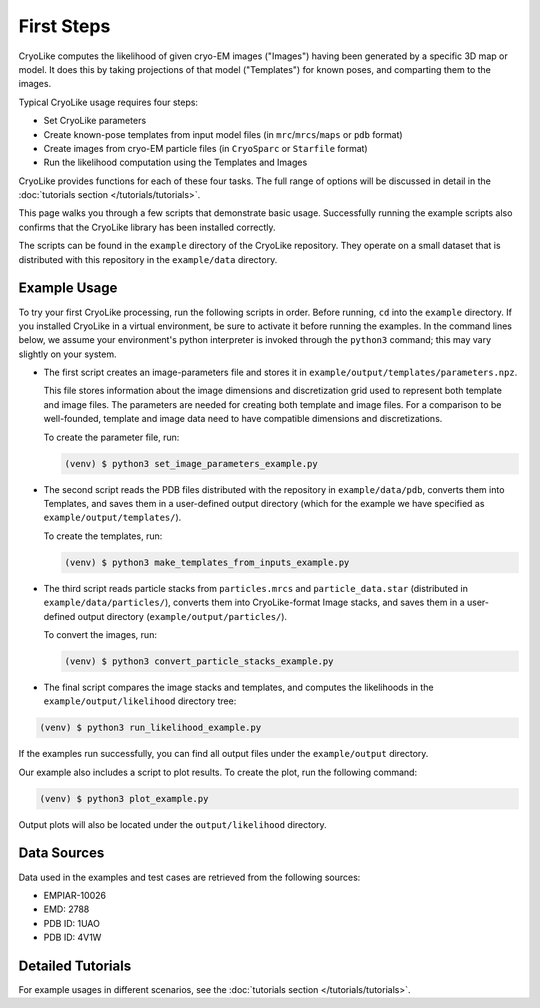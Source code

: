 First Steps
======================

.. _firststeps:
    :title: First Steps

CryoLike computes the likelihood of given cryo-EM images ("Images")
having been generated by a specific 3D map or model. It does this
by taking projections of that model ("Templates") for known poses,
and comparting them to the images.

Typical CryoLike usage requires four steps:

- Set CryoLike parameters
- Create known-pose templates from input model files (in
  ``mrc``/``mrcs``/``maps`` or ``pdb`` format)
- Create images from cryo-EM particle files (in
  ``CryoSparc`` or ``Starfile`` format)
- Run the likelihood computation using the Templates and Images

CryoLike provides functions for each of these four tasks. The full
range of options will be discussed in detail in
the :doc:`tutorials section </tutorials/tutorials>`.

This page walks you through a few scripts that demonstrate
basic usage. Successfully running the example scripts also
confirms that the CryoLike library has been installed correctly.

The scripts can be found
in the ``example`` directory of the CryoLike repository. They
operate on a small dataset that is distributed
with this repository in the ``example/data`` directory.


Example Usage
----------------

To try your first CryoLike processing, run the following scripts
in order. Before running, ``cd`` into the ``example`` directory.
If you installed CryoLike in a virtual environment, be sure to
activate it before running the examples. In the command lines
below, we assume your
environment's python interpreter is invoked through the
``python3`` command; this may vary slightly on your system.

- The first script creates an image-parameters file and stores it
  in ``example/output/templates/parameters.npz``.

  This file stores
  information about the image dimensions and discretization grid
  used to represent both template and image files. The parameters
  are needed for creating both template and image files. For a
  comparison to be well-founded, template and image data need to
  have compatible dimensions and discretizations.

  To create the parameter file, run:

  .. code-block:: console

   (venv) $ python3 set_image_parameters_example.py

- The second script reads the PDB files distributed with the repository
  in ``example/data/pdb``, converts them into Templates, and saves
  them in a user-defined output directory (which for the example
  we have specified as ``example/output/templates/``).

  To create the templates, run:

  .. code-block:: console

   (venv) $ python3 make_templates_from_inputs_example.py

- The third script reads particle stacks from ``particles.mrcs``
  and ``particle_data.star`` (distributed in ``example/data/particles/``),
  converts them into CryoLike-format Image stacks, and saves them
  in a user-defined output directory (``example/output/particles/``).

  To convert the images, run:

  .. code-block:: console

   (venv) $ python3 convert_particle_stacks_example.py

- The final script compares the image stacks and templates, and computes
  the likelihoods in the ``example/output/likelihood`` directory tree:

.. code-block:: console

   (venv) $ python3 run_likelihood_example.py

If the examples run successfully, you can find all output files under
the ``example/output`` directory.

Our example also includes a script to plot results. To create the plot,
run the following command:

.. code-block:: console

   (venv) $ python3 plot_example.py

Output plots will also be located under the ``output/likelihood`` directory.


Data Sources
---------------

.. _data_sources:

Data used in the examples and test cases are retrieved
from the following sources:

- EMPIAR-10026
- EMD: 2788
- PDB ID: 1UAO
- PDB ID: 4V1W

Detailed Tutorials
---------------------

For example usages in different scenarios, see the
:doc:`tutorials section </tutorials/tutorials>`.


